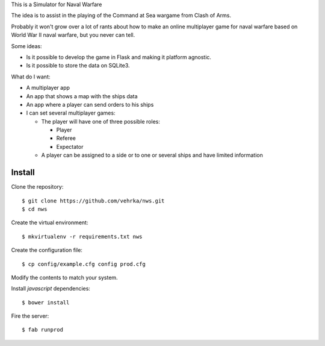This is a Simulator for Naval Warfare

The idea is to assist in the playing of the Command at Sea wargame from Clash
of Arms.

Probably it won't grow over a lot of rants about how to make an online
multiplayer game for naval warfare based on World War II naval warfare, but you
never can tell.

Some ideas:

* Is it possible to develop the game in Flask
  and making it platform agnostic.

* Is it possible to store the data on SQLite3.

What do I want:

* A multiplayer app

* An app that shows a map with the ships data

* An app where a player can send orders to his ships

* I can set several multiplayer games:

  * The player will have one of three possible roles:

    * Player
    
    * Referee
    
    * Expectator

  * A player can be assigned to a side or to one or several ships and have
    limited information

Install
=======

Clone the repository::

    $ git clone https://github.com/vehrka/nws.git
    $ cd nws

Create the virtual environment::

    $ mkvirtualenv -r requirements.txt nws

Create the configuration file::

    $ cp config/example.cfg config prod.cfg

Modify the contents to match your system.

Install *javascript* dependencies::

    $ bower install

Fire the server::

    $ fab runprod
